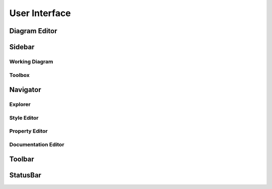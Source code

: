==============
User Interface
==============


.. _ui-diagram-editor:

Diagram Editor
==============


.. _ui-sidebar:

Sidebar
=======

.. _ui-working-diagram:

Working Diagram
---------------

.. _ui-toolbox:

Toolbox
-------


.. _ui-navigator:

Navigator
=========


.. _ui-explorer:

Explorer
--------


.. _ui-style-editor:

Style Editor
------------


.. _ui-property-editor:

Property Editor
---------------


.. _ui-documentation-editor:

Documentation Editor
--------------------


.. _ui-toolbar:

Toolbar
=======


.. _ui-statusbar:

StatusBar
=========
